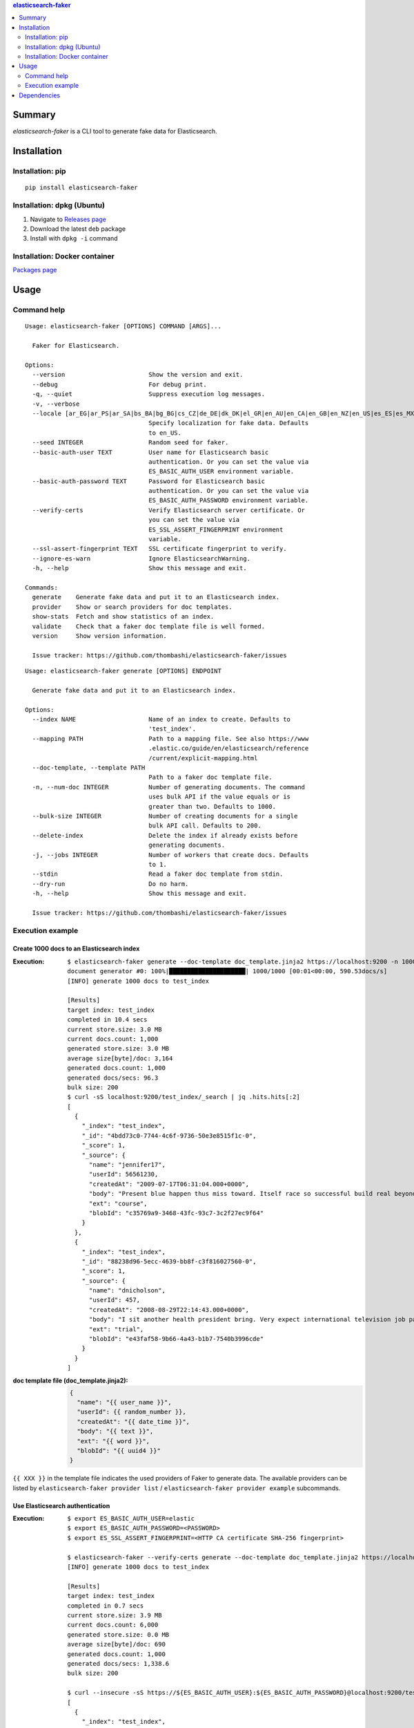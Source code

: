 .. contents:: **elasticsearch-faker**
   :backlinks: top
   :depth: 2


Summary
============================================
`elasticsearch-faker` is a CLI tool to generate fake data for Elasticsearch.

.. image:: https://badge.fury.io/py/elasticsearch-faker.svg
    :target: https://badge.fury.io/py/elasticsearch-faker
    :alt: PyPI package version

.. image:: https://github.com/thombashi/elasticsearch-faker/workflows/Tests/badge.svg
    :target: https://github.com/thombashi/elasticsearch-faker/actions?query=workflow%3ATests
    :alt: Tests CI status

.. image:: https://github.com/thombashi/elasticsearch-faker/actions/workflows/build_and_release.yml/badge.svg
    :target: https://github.com/thombashi/elasticsearch-faker/actions/workflows/build_and_release.yml
    :alt: Build and release CI status

.. image:: https://github.com/thombashi/elasticsearch-faker/actions/workflows/codeql-analysis.yml/badge.svg
    :target: https://github.com/thombashi/elasticsearch-faker/actions/workflows/codeql-analysis.yml
    :alt: CodeQL


Installation
============================================

Installation: pip
------------------------------
::

    pip install elasticsearch-faker


Installation: dpkg (Ubuntu)
--------------------------------------------

1. Navigate to `Releases page <https://github.com/thombashi/elasticsearch-faker/releases>`__
2. Download the latest ``deb`` package
3. Install with ``dpkg -i`` command

Installation: Docker container
--------------------------------------------
`Packages page <https://github.com/thombashi/elasticsearch-faker/pkgs/container/elasticsearch-faker>`__


Usage
============================================

Command help
----------------------------------------------
::

    Usage: elasticsearch-faker [OPTIONS] COMMAND [ARGS]...

      Faker for Elasticsearch.

    Options:
      --version                       Show the version and exit.
      --debug                         For debug print.
      -q, --quiet                     Suppress execution log messages.
      -v, --verbose
      --locale [ar_EG|ar_PS|ar_SA|bs_BA|bg_BG|cs_CZ|de_DE|dk_DK|el_GR|en_AU|en_CA|en_GB|en_NZ|en_US|es_ES|es_MX|et_EE|fa_IR|fi_FI|fr_FR|hi_IN|hr_HR|hu_HU|it_IT|ja_JP|ko_KR|lt_LT|lv_LV|ne_NP|nl_NL|no_NO|pl_PL|pt_BR|pt_PT|ro_RO|ru_RU|sl_SI|sv_SE|tr_TR|uk_UA|zh_CN|zh_TW|ka_GE]
                                      Specify localization for fake data. Defaults
                                      to en_US.
      --seed INTEGER                  Random seed for faker.
      --basic-auth-user TEXT          User name for Elasticsearch basic
                                      authentication. Or you can set the value via
                                      ES_BASIC_AUTH_USER environment variable.
      --basic-auth-password TEXT      Password for Elasticsearch basic
                                      authentication. Or you can set the value via
                                      ES_BASIC_AUTH_PASSWORD environment variable.
      --verify-certs                  Verify Elasticsearch server certificate. Or
                                      you can set the value via
                                      ES_SSL_ASSERT_FINGERPRINT environment
                                      variable.
      --ssl-assert-fingerprint TEXT   SSL certificate fingerprint to verify.
      --ignore-es-warn                Ignore ElasticsearchWarning.
      -h, --help                      Show this message and exit.

    Commands:
      generate    Generate fake data and put it to an Elasticsearch index.
      provider    Show or search providers for doc templates.
      show-stats  Fetch and show statistics of an index.
      validate    Check that a faker doc template file is well formed.
      version     Show version information.

      Issue tracker: https://github.com/thombashi/elasticsearch-faker/issues

::

    Usage: elasticsearch-faker generate [OPTIONS] ENDPOINT

      Generate fake data and put it to an Elasticsearch index.

    Options:
      --index NAME                    Name of an index to create. Defaults to
                                      'test_index'.
      --mapping PATH                  Path to a mapping file. See also https://www
                                      .elastic.co/guide/en/elasticsearch/reference
                                      /current/explicit-mapping.html
      --doc-template, --template PATH
                                      Path to a faker doc template file.
      -n, --num-doc INTEGER           Number of generating documents. The command
                                      uses bulk API if the value equals or is
                                      greater than two. Defaults to 1000.
      --bulk-size INTEGER             Number of creating documents for a single
                                      bulk API call. Defaults to 200.
      --delete-index                  Delete the index if already exists before
                                      generating documents.
      -j, --jobs INTEGER              Number of workers that create docs. Defaults
                                      to 1.
      --stdin                         Read a faker doc template from stdin.
      --dry-run                       Do no harm.
      -h, --help                      Show this message and exit.

      Issue tracker: https://github.com/thombashi/elasticsearch-faker/issues

Execution example
----------------------------------------------

Create 1000 docs to an Elasticsearch index
~~~~~~~~~~~~~~~~~~~~~~~~~~~~~~~~~~~~~~~~~~~~~~

:Execution:
    ::

        $ elasticsearch-faker generate --doc-template doc_template.jinja2 https://localhost:9200 -n 1000
        document generator #0: 100%|█████████████████████| 1000/1000 [00:01<00:00, 590.53docs/s]
        [INFO] generate 1000 docs to test_index

        [Results]
        target index: test_index
        completed in 10.4 secs
        current store.size: 3.0 MB
        current docs.count: 1,000
        generated store.size: 3.0 MB
        average size[byte]/doc: 3,164
        generated docs.count: 1,000
        generated docs/secs: 96.3
        bulk size: 200
        $ curl -sS localhost:9200/test_index/_search | jq .hits.hits[:2]
        [
          {
            "_index": "test_index",
            "_id": "4bdd73c0-7744-4c6f-9736-50e3e8515f1c-0",
            "_score": 1,
            "_source": {
              "name": "jennifer17",
              "userId": 56561230,
              "createdAt": "2009-07-17T06:31:04.000+0000",
              "body": "Present blue happen thus miss toward. Itself race so successful build real beyond score. Look different she receive.Compare miss federal lawyer. Herself prevent approach east.",
              "ext": "course",
              "blobId": "c35769a9-3468-43fc-93c7-3c2f27ec9f64"
            }
          },
          {
            "_index": "test_index",
            "_id": "88238d96-5ecc-4639-bb8f-c3f816027560-0",
            "_score": 1,
            "_source": {
              "name": "dnicholson",
              "userId": 457,
              "createdAt": "2008-08-29T22:14:43.000+0000",
              "body": "I sit another health president bring. Very expect international television job parent into.Authority read few stock. International hope yard left measure.Player them get move.",
              "ext": "trial",
              "blobId": "e43faf58-9b66-4a43-b1b7-7540b3996cde"
            }
          }
        ]
:doc template file (doc_template.jinja2):
    .. code-block:: jinja

        {
          "name": "{{ user_name }}",
          "userId": {{ random_number }},
          "createdAt": "{{ date_time }}",
          "body": "{{ text }}",
          "ext": "{{ word }}",
          "blobId": "{{ uuid4 }}"
        }

``{{ XXX }}`` in the template file indicates the used providers of Faker to generate data.
The available providers can be listed by ``elasticsearch-faker provider list`` / ``elasticsearch-faker provider example`` subcommands.

Use Elasticsearch authentication
~~~~~~~~~~~~~~~~~~~~~~~~~~~~~~~~~~~~~~~~~~~~~~

:Execution:
    ::

      $ export ES_BASIC_AUTH_USER=elastic
      $ export ES_BASIC_AUTH_PASSWORD=<PASSWORD>
      $ export ES_SSL_ASSERT_FINGERPRINT=<HTTP CA certificate SHA-256 fingerprint>

      $ elasticsearch-faker --verify-certs generate --doc-template doc_template.jinja2 https://localhost:9200 -n 1000
      [INFO] generate 1000 docs to test_index

      [Results]
      target index: test_index
      completed in 0.7 secs
      current store.size: 3.9 MB
      current docs.count: 6,000
      generated store.size: 0.0 MB
      average size[byte]/doc: 690
      generated docs.count: 1,000
      generated docs/secs: 1,338.6
      bulk size: 200

      $ curl --insecure -sS https://${ES_BASIC_AUTH_USER}:${ES_BASIC_AUTH_PASSWORD}@localhost:9200/test_index/_search | jq .hits.hits[:2]
      [
        {
          "_index": "test_index",
          "_id": "8PMd9ocBtCWmUGxHBM9L",
          "_score": 1,
          "_source": {
            "name": "lclarke",
            "userId": 331837,
            "createdAt": "1980-07-18T23:42:30.000+0000",
            "body": "Large address animal husband present. In act call animal.Yes plant pressure year me.",
            "ext": "series",
            "blobId": "ede46099-ac97-4447-b86b-0a87ef0180f1"
          }
        },
        {
          "_index": "test_index",
          "_id": "71b76118-91fa-4ed3-a1e0-305694b3d34d-0",
          "_score": 1,
          "_source": {
            "name": "shawnyoder",
            "userId": 80039293,
            "createdAt": "1972-09-28T19:04:31.000+0000",
            "body": "Book television political surface fill position security itself. Not man support attorney attorney which amount finish. Ground mother board natural wait about lot.",
            "ext": "before",
            "blobId": "8913b0a4-dd44-442a-8961-a6be87eb68a6"
          }
        }
      ]

Or without ``--verify-certs`` option:

:Execution:
    ::

      $ export ES_BASIC_AUTH_USER=elastic
      $ export ES_BASIC_AUTH_PASSWORD=<PASSWORD>

      $ elasticsearch-faker generate --doc-template doc_template.jinja2 https://localhost:9200 -n 1000


Dependencies
============================================
- Elasticsearch 8 or newer
- Python 3.7+
- `Python package dependencies (automatically installed) <https://github.com/thombashi/elasticsearch-faker/network/dependencies>`__
